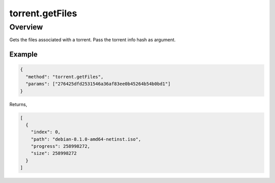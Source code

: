 torrent.getFiles
================

Overview
--------

Gets the files associated with a torrent. Pass the torrent info hash as
argument.

Example
~~~~~~~

.. code:: javascript

  {
    "method": "torrent.getFiles",
    "params": ["276425dfd2531546a36af83ee0b45264b54b0bd1"]
  }

Returns,

.. code:: javascript

  [
    {
      "index": 0,
      "path": "debian-8.1.0-amd64-netinst.iso",
      "progress": 258998272,
      "size": 258998272
    }
  ]
